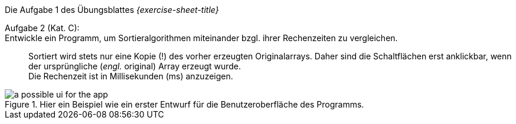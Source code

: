 .Die Aufgabe 1 des Übungsblattes _{exercise-sheet-title}_
****
Aufgabe 2 (Kat. C): ::
Entwickle ein Programm, um Sortieralgorithmen miteinander bzgl. ihrer Rechenzeiten zu vergleichen. ::
Sortiert wird stets nur eine Kopie (!) des vorher erzeugten Originalarrays.
Daher sind die Schaltflächen erst anklickbar, wenn der ursprüngliche (_engl._ original) Array erzeugt wurde. +
Die Rechenzeit ist in Millisekunden (ms) anzuzeigen.

.Hier ein Beispiel wie ein erster Entwurf für die Benutzeroberfläche des Programms.
image::images/given/a-possible-ui-for-the-app.png[]
****


